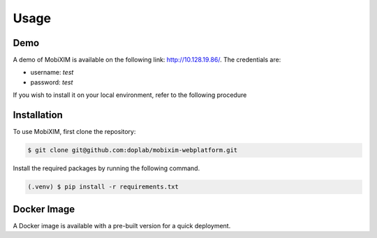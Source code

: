 Usage
=====

.. _demo:

Demo
----
A demo of MobiXIM is available on the following link: http://10.128.19.86/.
The credentials are:

- username: `test`
- password: `test`

If you wish to install it on your local environment, refer to the following procedure

.. _installation:

Installation
------------

To use MobiXIM, first clone the repository:

.. code-block:: console

   $ git clone git@github.com:doplab/mobixim-webplatform.git

Install the required packages by running the following command.

.. code-block:: console

   (.venv) $ pip install -r requirements.txt


Docker Image
------------

A Docker image is available with a pre-built version for a quick deployment.